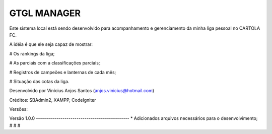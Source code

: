 ###################
GTGL MANAGER
###################

Este sistema local está sendo desenvolvido para acompanhamento e gerenciamento da minha liga pessoal no CARTOLA FC.

A idéia é que ele seja capaz de mostrar:

# Os rankings da liga;

# As parciais com a classificações parciais;

# Registros de campeões e lanternas de cada mês;

# Situação das cotas da liga.


Desenvolvido por Vinícius Anjos Santos (anjos.vinicius@hotmail.com)

Créditos: SBAdmin2, XAMPP, CodeIgniter

Versões:

Versão 1.0.0 ----------------------------------------------
* Adicionados arquivos necessários para o desenvolvimento;
#
#
#